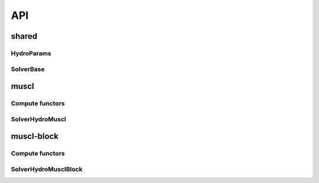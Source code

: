 API
===

shared
------

HydroParams
~~~~~~~~~~~

.. doxygenfile:: shared/HydroParams.h


SolverBase
~~~~~~~~~~

.. doxygenfile:: shared/SolverBase.h

muscl
-----

Compute functors
~~~~~~~~~~~~~~~~

.. doxygenfile:: muscl/ComputeDtHydroFunctor.h
.. doxygenfile:: muscl/ConvertToPrimitivesHydroFunctor.h
.. doxygenfile:: muscl/MarkCellsHydroFunctor.h
.. doxygenfile:: muscl/ReconstructGradientsHydroFunctor.h
.. doxygenfile:: muscl/UpdateRSSTHydroFunctor.h

SolverHydroMuscl
~~~~~~~~~~~~~~~~

.. doxygenfile:: muscl/SolverHydroMuscl.h

muscl-block
-----------

Compute functors
~~~~~~~~~~~~~~~~

.. doxygenfile:: muscl_block/ComputeDtHydroFunctor.h
.. doxygenfile:: muscl_block/ConvertToPrimitivesHydroFunctor.h
.. doxygenfile:: muscl_block/CopyCornerBlockCellData.h
.. doxygenfile:: muscl_block/CopyFaceBlockCellData.h
.. doxygenfile:: muscl_block/CopyInnerBlockCellData.h
.. doxygenfile:: muscl_block/MarkOctantsHydroFunctor.h
.. doxygenfile:: muscl_block/MusclBlockGodunovUpdateFunctor.h
.. doxygenfile:: muscl_block/MusclBlockSharedGodunovUpdateFunctor.h

SolverHydroMusclBlock
~~~~~~~~~~~~~~~~~~~~~

.. doxygenfile:: muscl_block/SolverHydroMusclBlock.h
